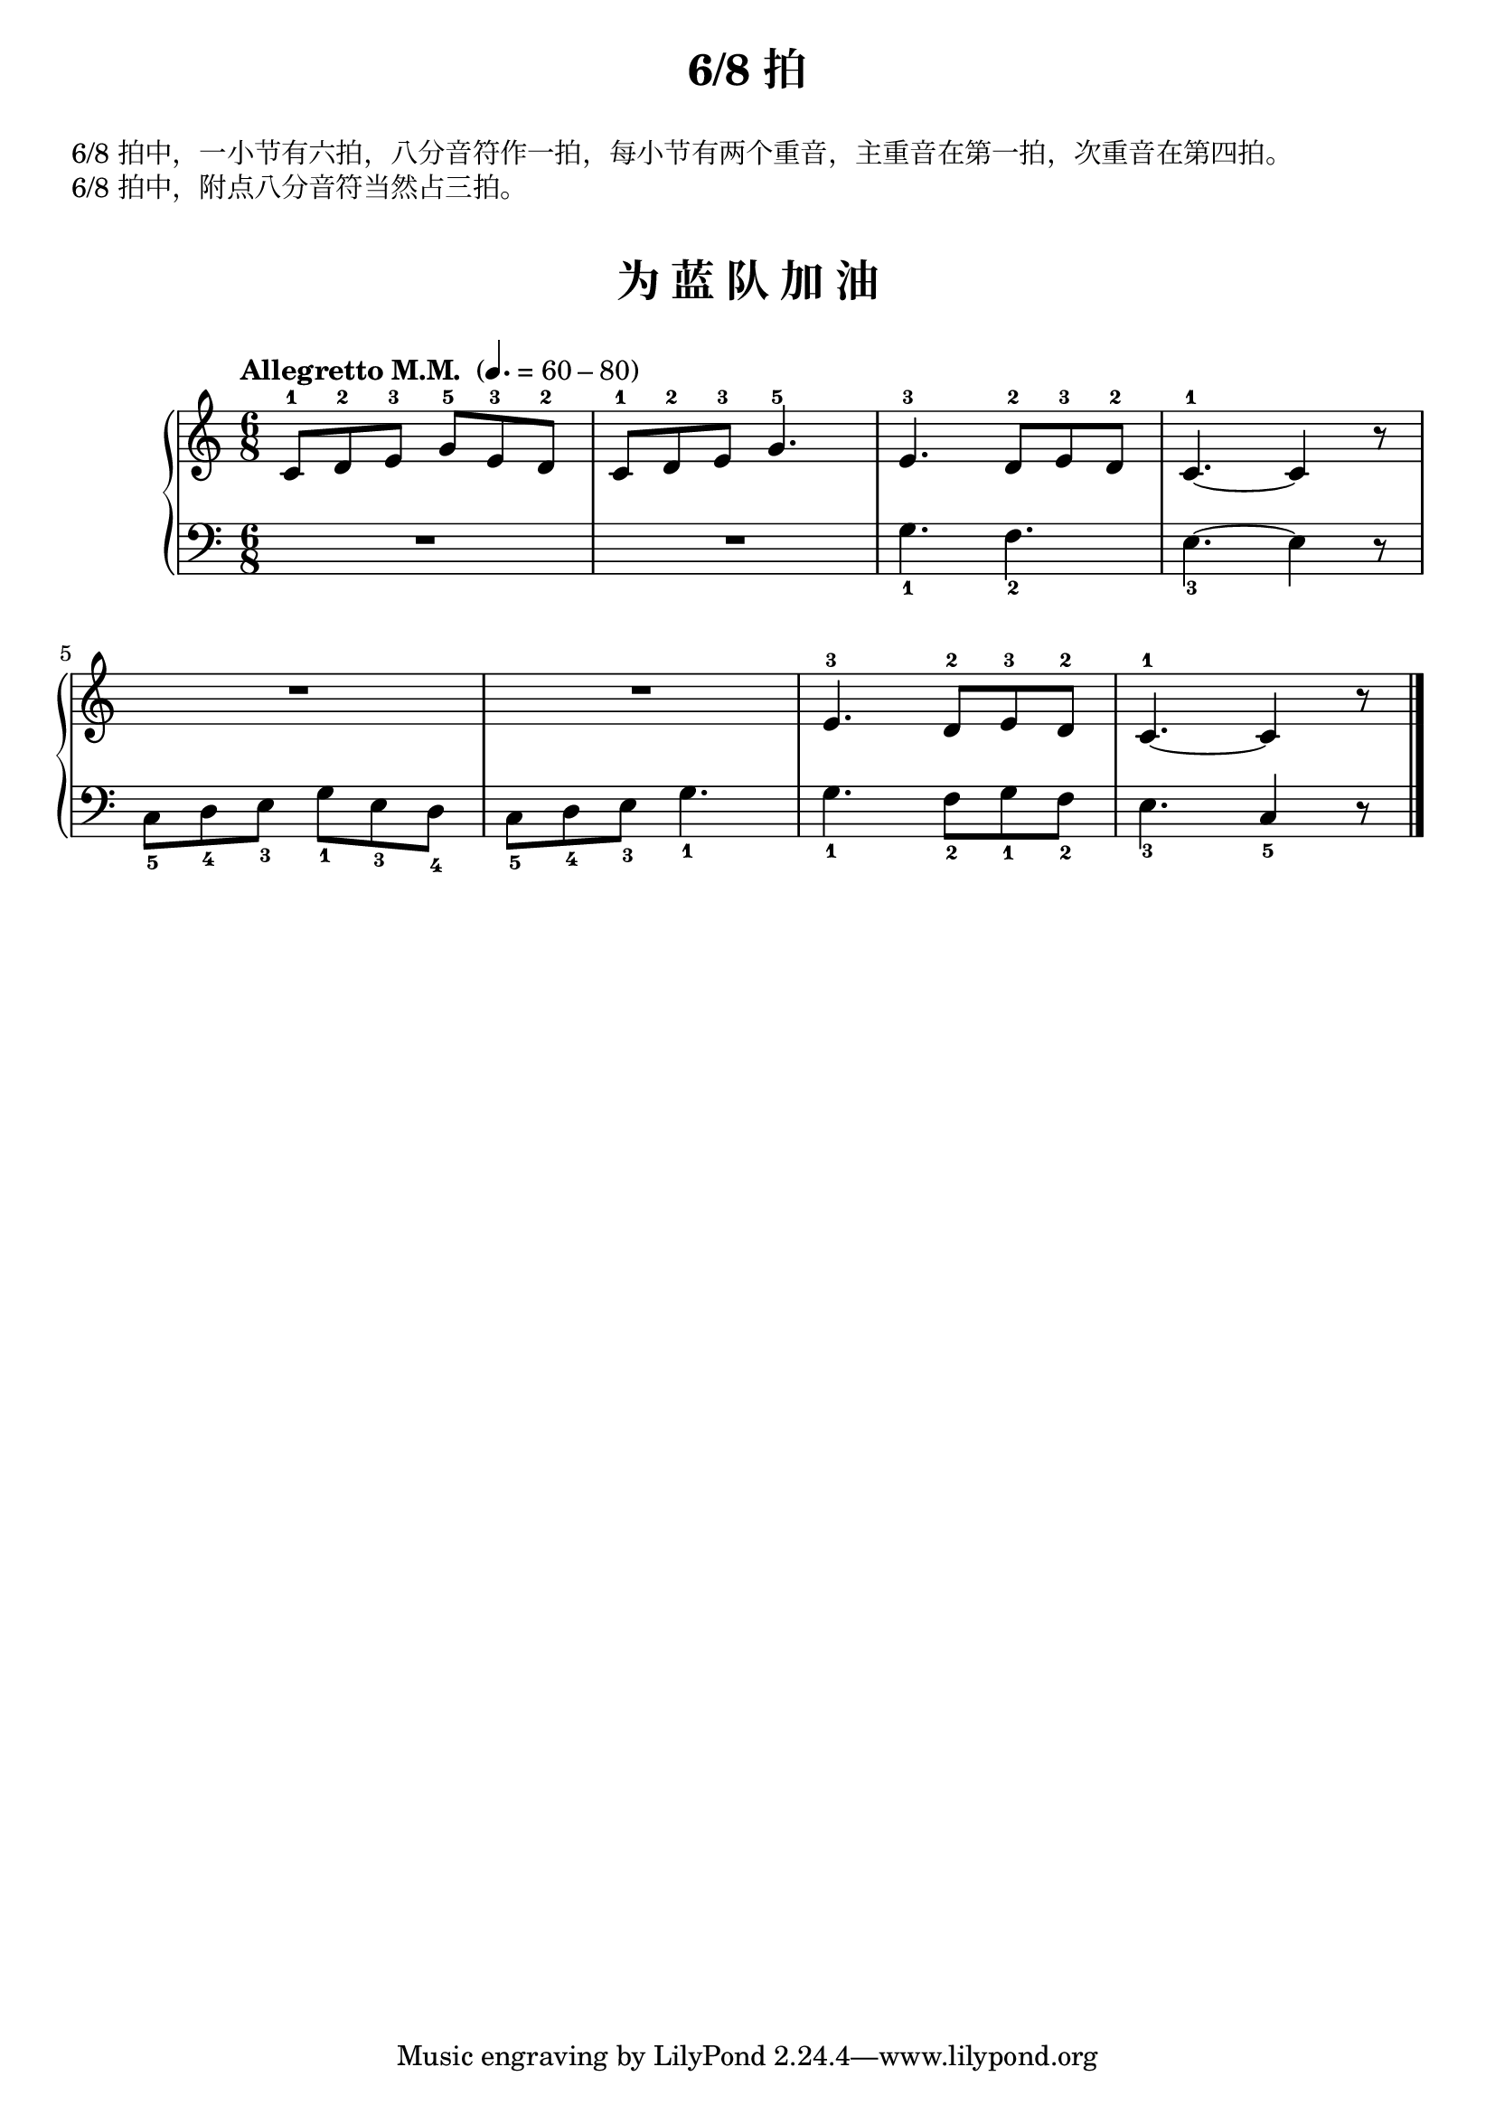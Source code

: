 \version "2.18.2"
% 《约翰•汤普森 现代钢琴教程 1》 P46

keyTime = {
  \key c \major
  \time 6/8
}

upper = \relative c'' {
  \clef treble
  \keyTime
  \tempo "Allegretto M.M. " 4.=60-80
  
  c,8-1 d-2 e-3 g-5 e-3 d-2 |
  c8-1 d-2 e-3 g4.-5 |
  e4.-3 d8-2 e-3 d-2 |
  c4.-1~ c4 r8 |\break
  
  R2. |
  R2. |
  e4.-3 d8-2 e-3 d-2 |
  c4.-1~ c4 r8 |\bar"|."
}

lower = \relative c {
  \clef bass
  \keyTime
  
  R2. |
  R2. |
  g'4._1 f_2 |
  e4._3~ e4 r8 |\break
  
  c8_5 d_4 e_3 g_1 e_3 d_4 |
  c8_5 d_4 e_3 g4._1 |
  g4._1 f8_2 g_1 f_2 |
  e4._3 c4_5 r8 |\bar"|."
}

\paper {
  print-all-headers = ##t
}

\header {
  title = "6/8 拍"
}
\markup { \vspace #1 }
\markup { 6/8 拍中，一小节有六拍，八分音符作一拍，每小节有两个重音，主重音在第一拍，次重音在第四拍。 }
\markup { 6/8 拍中，附点八分音符当然占三拍。 }
\markup { \vspace #1 }

\score {
  \header {
    title = "为 蓝 队 加 油"
  }
  \new PianoStaff <<
    \new Staff = "upper" \upper
    \new Staff = "lower" \lower
  >>
  \layout { }
  \midi { }
}
